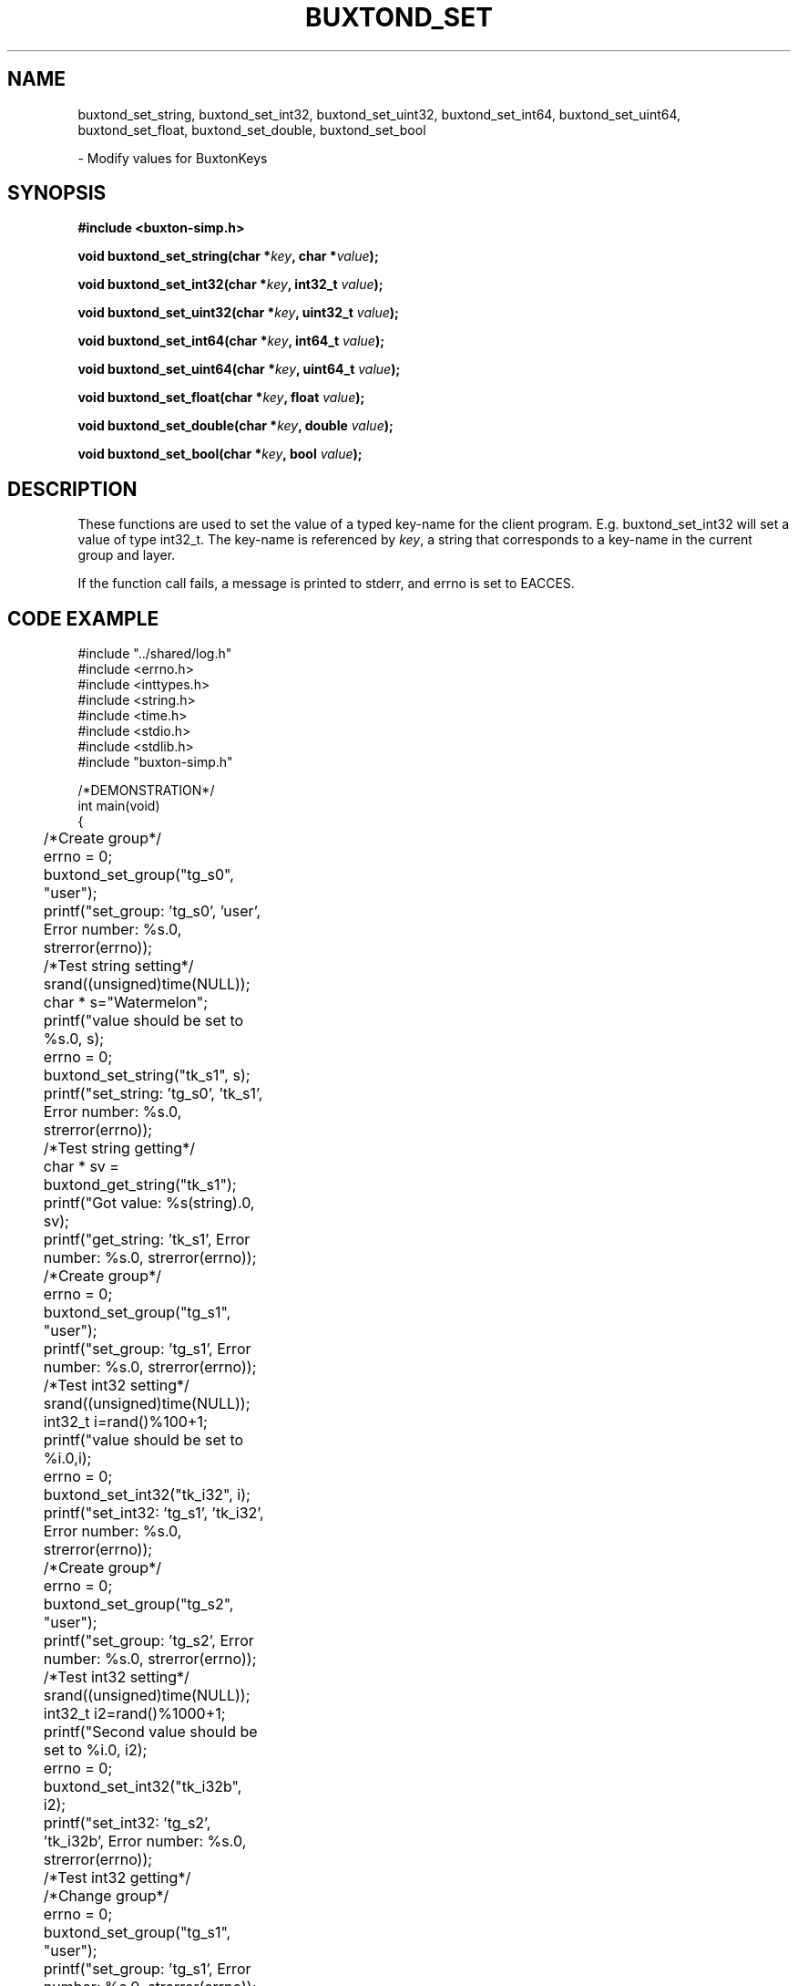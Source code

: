 '\" t
.TH "BUXTOND_SET" "3" "buxton 1" "buxtond_set"
.\" -----------------------------------------------------------------
.\" * Define some portability stuff
.\" -----------------------------------------------------------------
.\" ~~~~~~~~~~~~~~~~~~~~~~~~~~~~~~~~~~~~~~~~~~~~~~~~~~~~~~~~~~~~~~~~~
.\" http://bugs.debian.org/507673
.\" http://lists.gnu.org/archive/html/groff/2009-02/msg00013.html
.\" ~~~~~~~~~~~~~~~~~~~~~~~~~~~~~~~~~~~~~~~~~~~~~~~~~~~~~~~~~~~~~~~~~
.ie \n(.g .ds Aq \(aq
.el       .ds Aq '
.\" -----------------------------------------------------------------
.\" * set default formatting
.\" -----------------------------------------------------------------
.\" disable hyphenation
.nh
.\" disable justification (adjust text to left margin only)
.ad l
.\" -----------------------------------------------------------------
.\" * MAIN CONTENT STARTS HERE *
.\" -----------------------------------------------------------------
.SH "NAME"
buxtond_set_string, buxtond_set_int32, buxtond_set_uint32, buxtond_set_int64, 
buxtond_set_uint64, buxtond_set_float, buxtond_set_double, buxtond_set_bool
.sp
\- Modify values for BuxtonKeys\

.SH "SYNOPSIS"
.nf
\fB
#include <buxton-simp.h>
\fR
.sp
\fB
void buxtond_set_string(char *\fIkey\fB, char *\fIvalue\fB);
.sp
\fB
void buxtond_set_int32(char *\fIkey\fB, int32_t \fIvalue\fB);
.sp
\fB
void buxtond_set_uint32(char *\fIkey\fB, uint32_t \fIvalue\fB);
.sp
\fB
void buxtond_set_int64(char *\fIkey\fB, int64_t \fIvalue\fB);
.sp
\fB
void buxtond_set_uint64(char *\fIkey\fB, uint64_t \fIvalue\fB);
.sp
\fB
void buxtond_set_float(char *\fIkey\fB, float \fIvalue\fB);
.sp
\fB
void buxtond_set_double(char *\fIkey\fB, double \fIvalue\fB);
.sp
\fB
void buxtond_set_bool(char *\fIkey\fB, bool \fIvalue\fB);
\fR
.fi

.SH "DESCRIPTION"
.PP
These functions are used to set the value of a typed key\-name
for the client program. E.g. buxtond_set_int32 will set a value of type
int32_t. The key\-name is referenced by \fIkey\fR,
a string that corresponds to a key\-name in the current group and layer.

If the function call fails, a message is printed to stderr, and errno is
set to EACCES.

.SH "CODE EXAMPLE"
.nf
.sp
#include "../shared/log.h"
#include <errno.h>
#include <inttypes.h>
#include <string.h>
#include <time.h>
#include <stdio.h>
#include <stdlib.h>
#include "buxton-simp.h"

/*DEMONSTRATION*/
int main(void)
{
	/*Create group*/
	errno = 0;
	buxtond_set_group("tg_s0", "user");
	printf("set_group: 'tg_s0', 'user', Error number: %s.\n", strerror(errno));

	/*Test string setting*/
	srand((unsigned)time(NULL));
	char * s="Watermelon";
	printf("value should be set to %s.\n", s);
	errno = 0;
	buxtond_set_string("tk_s1", s);
	printf("set_string: 'tg_s0', 'tk_s1', Error number: %s.\n", strerror(errno));

	/*Test string getting*/
	char * sv = buxtond_get_string("tk_s1");
	printf("Got value: %s(string).\n", sv);		
	printf("get_string: 'tk_s1', Error number: %s.\n", strerror(errno));

	/*Create group*/
	errno = 0;
	buxtond_set_group("tg_s1", "user");
	printf("set_group: 'tg_s1', Error number: %s.\n", strerror(errno));

	/*Test int32 setting*/
	srand((unsigned)time(NULL));
	int32_t i=rand()%100+1;
	printf("value should be set to %i.\n",i);
	errno = 0;
	buxtond_set_int32("tk_i32", i);
	printf("set_int32: 'tg_s1', 'tk_i32', Error number: %s.\n", strerror(errno));

	/*Create group*/
	errno = 0;
	buxtond_set_group("tg_s2", "user");
	printf("set_group: 'tg_s2', Error number: %s.\n", strerror(errno));

	/*Test int32 setting*/
	srand((unsigned)time(NULL));
	int32_t i2=rand()%1000+1;
	printf("Second value should be set to %i.\n", i2);
	errno = 0;
	buxtond_set_int32("tk_i32b", i2);
	printf("set_int32: 'tg_s2', 'tk_i32b', Error number: %s.\n", strerror(errno));

	/*Test int32 getting*/
	/*Change group*/
	errno = 0;
	buxtond_set_group("tg_s1", "user");
	printf("set_group: 'tg_s1', Error number: %s.\n", strerror(errno));
	errno = 0;
	/*Get int32*/
	int32_t iv = buxtond_get_int32("tk_i32");
	printf("get_int32: 'tg_s1', 'tk_i32', Error number: %s.\n", strerror(errno));
	printf("Got value: %i(int32_t).\n", iv);
	errno = 0;
	/*Change group*/
	buxtond_set_group("tg_s2", "user");
	printf("set_group: 'tg_s2', Error number: %s.\n", strerror(errno));
	errno = 0;
	/*Get int32*/
	int32_t i2v = buxtond_get_int32("tk_i32b");
	printf("Got value: %i(int32_t).\n", i2v);
	printf("get_int32: 'tg_s2', 'tk_i32b', Error number: %s.\n", strerror(errno));

	/*Create group*/
	errno = 0;
	buxtond_set_group("tg_s3", "user");
	printf("set_group: 'tg_s3', Error number: %s.\n", strerror(errno));

	/*Test uint32 setting*/
	uint32_t ui32 = (uint32_t) rand()%50+1;
	printf("value should be set to %u.\n", ui32);
	errno = 0;
	buxtond_set_uint32("tk_ui32", ui32);
	printf("set_uint32: 'tg_s3', 'tk_ui32', Error number: %s.\n", strerror(errno));
	/*Test uint32 getting*/
	errno = 0;
	uint32_t ui32v = buxtond_get_uint32("tk_ui32");
	printf("Got value: %i(uint32_t).\n", ui32v);
	printf("get_uint32: 'tg_s3', 'tk_ui32', Error number: %s.\n", strerror(errno));

	/*Test  int64 setting*/
	int64_t i64 = rand()%1000+1;
	printf("value should be set to ""%"PRId64".\n", i64);
	errno = 0;
	buxtond_set_int64("tk_i64", i64);
	/*Test int64 getting*/
	errno = 0;
	int64_t i64v = buxtond_get_int64("tk_i64");
	printf("Got value: ""%"PRId64"(int64_t).\n", i64v);
	printf("get_int64: 'tg_s3', 'tk_i64', Error number: %s.\n", strerror(errno));

	/*Change group*/
	errno = 0;
	buxtond_set_group("tg_s0", "user");

	/*Test uint64 setting*/
	uint64_t ui64 = (uint64_t) rand()%500+1;
	printf("value should be set to ""%"PRIu64".\n", ui64);
	errno = 0;
	buxtond_set_uint64("tk_ui64", ui64);
	/*Test uint64 getting*/
	errno = 0;
	uint64_t ui64v = buxtond_get_uint64("tk_ui64");
	printf("Got value: ""%"PRIu64"(uint64_t).\n", ui64v);
	printf("get_uint64: 'tg_s0', 'tk_ui64', Error number: %s.\n", strerror(errno));

	/*Test float setting*/
	float f = (float) (rand()%9+1);
	printf("value should be set to %e.\n", f);
	errno = 0;
	buxtond_set_float("tk_f", f);
	/*Test float getting*/
	errno = 0;
	float fv = buxtond_get_float("tk_f");
	printf("Got value: %e(float).\n", fv);
	printf("get_float: 'tg_s0', 'tk_f', Error number: %s.\n", strerror(errno));

	/*Test double setting*/
	double d = rand()%7000+1;
	printf("value should be set to %e.\n", d);
	errno = 0;
	buxtond_set_double("tk_d", d);
	/*Test double getting*/
	errno = 0;
	double dv = buxtond_get_double("tk_d");
	printf("Got value: %e(double).\n", dv);
	printf("get_double: 'tg_s0', 'tk_f', Error number: %s.\n", strerror(errno));

	/*Test boolean setting*/
	bool b = true;
	printf("value should be set to %i.\n", b);
	errno = 0;
	buxtond_set_bool("tk_b", b);
	/*Test boolean getting*/
	errno = 0;
	bool bv = buxtond_get_bool("tk_b");
	printf("Got value: %i(bool).\n", bv);		
	printf("get_bool: 'tg_s0', 'tk_b', Error number: %s.\n", strerror(errno));

	/*Remove groups*/
	errno = 0;
	buxtond_remove_group("tg_s1", "user");
	buxtond_remove_group("tg_s0", "user");
	buxtond_remove_group("tg_s2", "user");
	buxtond_remove_group("tg_s3", "user");

	return 0;
}
.fi

.SH "RETURN VALUE"
.PP
Returns void. On failure, errno is set to EACCES

.SH "COPYRIGHT"
.PP
Copyright 2014 Intel Corporation\&. License: Creative Commons
Attribution\-ShareAlike 3.0 Unported\s-2\u[1]\d\s+2, with exception
for code examples found in the \fBCODE EXAMPLE\fR section, which are
licensed under the MIT license provided in the \fIdocs/LICENSE.MIT\fR
file from this buxton distribution\&.

.SH "SEE ALSO"
.PP
\fBbuxton\fR(7),
\fBbuxton\-simp\-api\fR(7),
\fBbuxtond\fR(8)

.SH "NOTES"
.IP " 1." 4
Creative Commons Attribution\-ShareAlike 3.0 Unported
.RS 4
\%http://creativecommons.org/licenses/by-sa/3.0/
.RE
